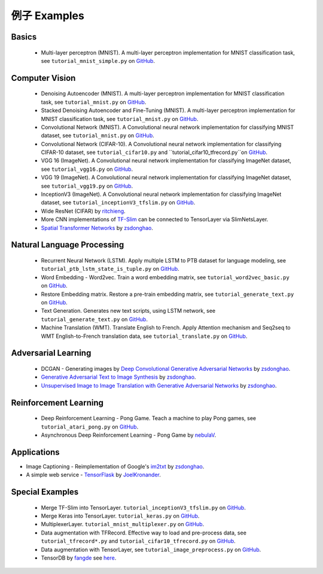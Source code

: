 .. _more:

=============
例子 Examples
=============


Basics
============

 - Multi-layer perceptron (MNIST). A multi-layer perceptron implementation for MNIST classification task, see ``tutorial_mnist_simple.py`` on `GitHub`_.

Computer Vision
==================

 - Denoising Autoencoder (MNIST). A multi-layer perceptron implementation for MNIST classification task, see ``tutorial_mnist.py`` on `GitHub`_.
 - Stacked Denoising Autoencoder and Fine-Tuning (MNIST). A multi-layer perceptron implementation for MNIST classification task, see ``tutorial_mnist.py`` on `GitHub`_.
 - Convolutional Network (MNIST). A Convolutional neural network implementation for classifying MNIST dataset, see ``tutorial_mnist.py`` on `GitHub`_.
 - Convolutional Network (CIFAR-10). A Convolutional neural network implementation for classifying CIFAR-10 dataset, see ``tutorial_cifar10.py`` and ``tutorial_cifar10_tfrecord.py``on `GitHub`_.
 - VGG 16 (ImageNet). A Convolutional neural network implementation for classifying ImageNet dataset, see ``tutorial_vgg16.py`` on `GitHub`_.
 - VGG 19 (ImageNet). A Convolutional neural network implementation for classifying ImageNet dataset, see ``tutorial_vgg19.py`` on `GitHub`_.
 - InceptionV3 (ImageNet). A Convolutional neural network implementation for classifying ImageNet dataset, see ``tutorial_inceptionV3_tfslim.py`` on `GitHub`_.
 - Wide ResNet (CIFAR) by `ritchieng <https://github.com/ritchieng/wideresnet-tensorlayer>`_.
 - More CNN implementations of `TF-Slim <https://github.com/tensorflow/models/tree/master/slim#pre-trained-models>`_ can be connected to TensorLayer via SlimNetsLayer.
 - `Spatial Transformer Networks <https://arxiv.org/abs/1506.02025>`_ by `zsdonghao <https://github.com/zsdonghao/Spatial-Transformer-Nets>`_.

Natural Language Processing
==============================

 - Recurrent Neural Network (LSTM). Apply multiple LSTM to PTB dataset for language modeling, see ``tutorial_ptb_lstm_state_is_tuple.py`` on `GitHub`_.
 - Word Embedding - Word2vec. Train a word embedding matrix, see ``tutorial_word2vec_basic.py`` on `GitHub`_.
 - Restore Embedding matrix. Restore a pre-train embedding matrix, see ``tutorial_generate_text.py`` on `GitHub`_.
 - Text Generation. Generates new text scripts, using LSTM network, see ``tutorial_generate_text.py`` on `GitHub`_.
 - Machine Translation (WMT). Translate English to French. Apply Attention mechanism and Seq2seq to WMT English-to-French translation data, see ``tutorial_translate.py`` on `GitHub`_.

Adversarial Learning
========================
 - DCGAN - Generating images by `Deep Convolutional Generative Adversarial Networks <http://arxiv.org/abs/1511.06434>`_ by `zsdonghao <https://github.com/zsdonghao/dcgan>`_.
 - `Generative Adversarial Text to Image Synthesis <https://github.com/zsdonghao/text-to-image>`_ by `zsdonghao <https://github.com/zsdonghao/text-to-image>`_.
 - `Unsupervised Image to Image Translation with Generative Adversarial Networks <https://github.com/zsdonghao/Unsup-Im2Im>`_ by `zsdonghao <https://github.com/zsdonghao/Unsup-Im2Im>`_.

Reinforcement Learning
==============================

 - Deep Reinforcement Learning - Pong Game. Teach a machine to play Pong games, see ``tutorial_atari_pong.py`` on `GitHub`_.
 - Asynchronous Deep Reinforcement Learning - Pong Game by `nebulaV <https://github.com/akaraspt/tl_paper>`_.

Applications
==============

- Image Captioning - Reimplementation of Google's `im2txt <https://github.com/tensorflow/models/tree/master/im2txt>`_ by `zsdonghao <https://github.com/zsdonghao/Image-Captioning>`_.
- A simple web service - `TensorFlask <https://github.com/JoelKronander/TensorFlask>`_ by `JoelKronander <https://github.com/JoelKronander>`_.

Special Examples
=================

 - Merge TF-Slim into TensorLayer. ``tutorial_inceptionV3_tfslim.py`` on `GitHub`_.
 - Merge Keras into TensorLayer. ``tutorial_keras.py`` on `GitHub`_.
 - MultiplexerLayer. ``tutorial_mnist_multiplexer.py`` on `GitHub`_.
 - Data augmentation with TFRecord. Effective way to load and pre-process data, see ``tutorial_tfrecord*.py`` and ``tutorial_cifar10_tfrecord.py`` on `GitHub`_.
 - Data augmentation with TensorLayer, see ``tutorial_image_preprocess.py`` on `GitHub`_.
 - TensorDB by `fangde <https://github.com/fangde>`_ see `here <https://github.com/akaraspt/tl_paper>`_.

..
  Applications
  =============

  There are some good applications implemented by TensorLayer.
  You may able to find some useful examples for your project.
  If you want to share your application, please contact tensorlayer@gmail.com.

  1D CNN + LSTM for Biosignal
  ---------------------------------

  Author : `Akara Supratak <https://akaraspt.github.io>`_

  Introduction
  ^^^^^^^^^^^^

  Implementation
  ^^^^^^^^^^^^^^

  Citation
  ^^^^^^^^





.. _GitHub: https://github.com/zsdonghao/tensorlayer
.. _Deeplearning Tutorial: http://deeplearning.stanford.edu/tutorial/
.. _Convolutional Neural Networks for Visual Recognition: http://cs231n.github.io/
.. _Neural Networks and Deep Learning: http://neuralnetworksanddeeplearning.com/
.. _TensorFlow tutorial: https://www.tensorflow.org/versions/r0.9/tutorials/index.html
.. _Understand Deep Reinforcement Learning: http://karpathy.github.io/2016/05/31/rl/
.. _Understand Recurrent Neural Network: http://karpathy.github.io/2015/05/21/rnn-effectiveness/
.. _Understand LSTM Network: http://colah.github.io/posts/2015-08-Understanding-LSTMs/
.. _Word Representations: http://colah.github.io/posts/2014-07-NLP-RNNs-Representations/
